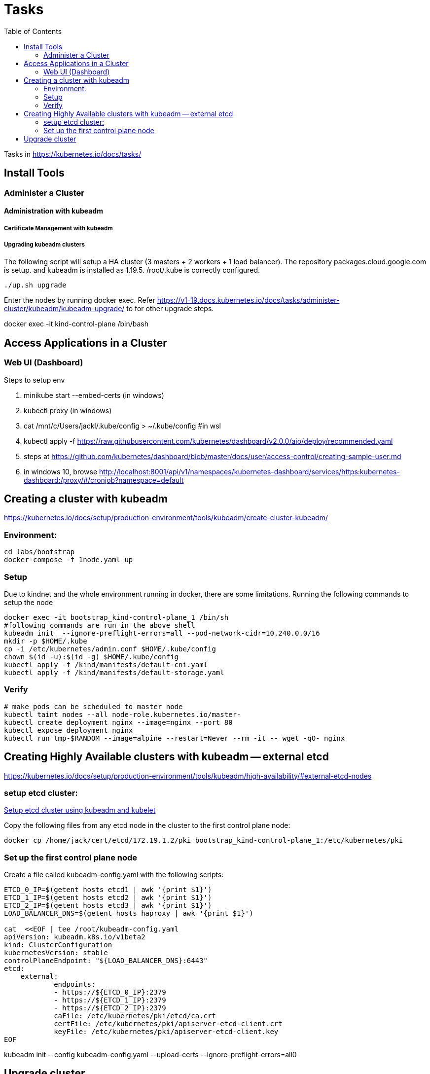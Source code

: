 = Tasks
:TOC:

Tasks in https://kubernetes.io/docs/tasks/

== Install Tools

===  Administer a Cluster

==== Administration with kubeadm

===== Certificate Management with kubeadm

===== Upgrading kubeadm clusters

The following script will setup a HA cluster (3 masters + 2 workers + 1 load balancer). The repository packages.cloud.google.com is setup. and kubeadm is installed as 1.19.5.
/root/.kube is correctly configured.

[source, bash]
----
./up.sh upgrade
----

Enter the nodes by running docker exec.  Refer https://v1-19.docs.kubernetes.io/docs/tasks/administer-cluster/kubeadm/kubeadm-upgrade/ to for other upgrade steps. 

docker exec -it kind-control-plane /bin/bash

== Access Applications in a Cluster

=== Web UI (Dashboard)

Steps to setup env

. minikube start --embed-certs (in windows)
. kubectl proxy (in windows)
. cat /mnt/c/Users/jackl/.kube/config >  ~/.kube/config #in wsl
. kubectl apply -f https://raw.githubusercontent.com/kubernetes/dashboard/v2.0.0/aio/deploy/recommended.yaml
. steps at https://github.com/kubernetes/dashboard/blob/master/docs/user/access-control/creating-sample-user.md
. in windows 10, browse http://localhost:8001/api/v1/namespaces/kubernetes-dashboard/services/https:kubernetes-dashboard:/proxy/#/cronjob?namespace=default
 

== Creating a cluster with kubeadm

https://kubernetes.io/docs/setup/production-environment/tools/kubeadm/create-cluster-kubeadm/

=== Environment:

[source,bash]
----
cd labs/bootstrap
docker-compose -f 1node.yaml up
----

=== Setup

Due to kindnet and the whole environment running in docker, there are some limitations. Running the following commands to setup the node

[source, bash]
----
docker exec -it bootstrap_kind-control-plane_1 /bin/sh
#following commands are run in the above shell 
kubeadm init  --ignore-preflight-errors=all --pod-network-cidr=10.240.0.0/16
mkdir -p $HOME/.kube
cp -i /etc/kubernetes/admin.conf $HOME/.kube/config
chown $(id -u):$(id -g) $HOME/.kube/config
kubectl apply -f /kind/manifests/default-cni.yaml
kubectl apply -f /kind/manifests/default-storage.yaml
----

=== Verify

[source, bash]
----
# make pods can be scheduled to master node
kubectl taint nodes --all node-role.kubernetes.io/master-
kubectl create deployment nginx --image=nginx --port 80
kubectl expose deployment nginx 
kubectl run tmp-$RANDOM --image=alpine --restart=Never --rm -it -- wget -qO- nginx
----

== Creating Highly Available clusters with kubeadm -- external etcd

https://kubernetes.io/docs/setup/production-environment/tools/kubeadm/high-availability/#external-etcd-nodes

=== setup etcd cluster:

link:etcd-cluster-with-kubeadm.adoc[Setup etcd cluster using kubeadm and kubelet]

Copy the following files from any etcd node in the cluster to the first control plane node:

[source,bash]
----
docker cp /home/jack/cert/etcd/172.19.1.2/pki bootstrap_kind-control-plane_1:/etc/kubernetes/pki
----

=== Set up the first control plane node

Create a file called kubeadm-config.yaml with the following scripts:

[source, bash]
----
ETCD_0_IP=$(getent hosts etcd1 | awk '{print $1}')
ETCD_1_IP=$(getent hosts etcd2 | awk '{print $1}')
ETCD_2_IP=$(getent hosts etcd3 | awk '{print $1}')
LOAD_BALANCER_DNS=$(getent hosts haproxy | awk '{print $1}')

cat  <<EOF | tee /root/kubeadm-config.yaml
apiVersion: kubeadm.k8s.io/v1beta2
kind: ClusterConfiguration
kubernetesVersion: stable
controlPlaneEndpoint: "${LOAD_BALANCER_DNS}:6443"
etcd:
    external:
            endpoints:
            - https://${ETCD_0_IP}:2379
            - https://${ETCD_1_IP}:2379
            - https://${ETCD_2_IP}:2379
            caFile: /etc/kubernetes/pki/etcd/ca.crt
            certFile: /etc/kubernetes/pki/apiserver-etcd-client.crt
            keyFile: /etc/kubernetes/pki/apiserver-etcd-client.key
EOF
----

kubeadm init --config kubeadm-config.yaml --upload-certs --ignore-preflight-errors=all0

== Upgrade cluster

https://kubernetes.io/docs/tasks/administer-cluster/kubeadm/kubeadm-upgrade/

env:

[source,bash]
----
./up.sh upgrade
----

Notice:
 during installing new version kubeadm even specified the version, seems kubelet and kubectl are updated into the latest version as well. To compensate this, pass the --allow-downgrades to apt install during installation of kubelet and kubectl

[source, bash]
----
apt-mark unhold kubelet kubectl && \
apt-get update && apt-get install -y --allow-downgrades kubelet=1.19.7-00 kubectl=1.19.7-00 && \
apt-mark hold kubelet kubectl
----
